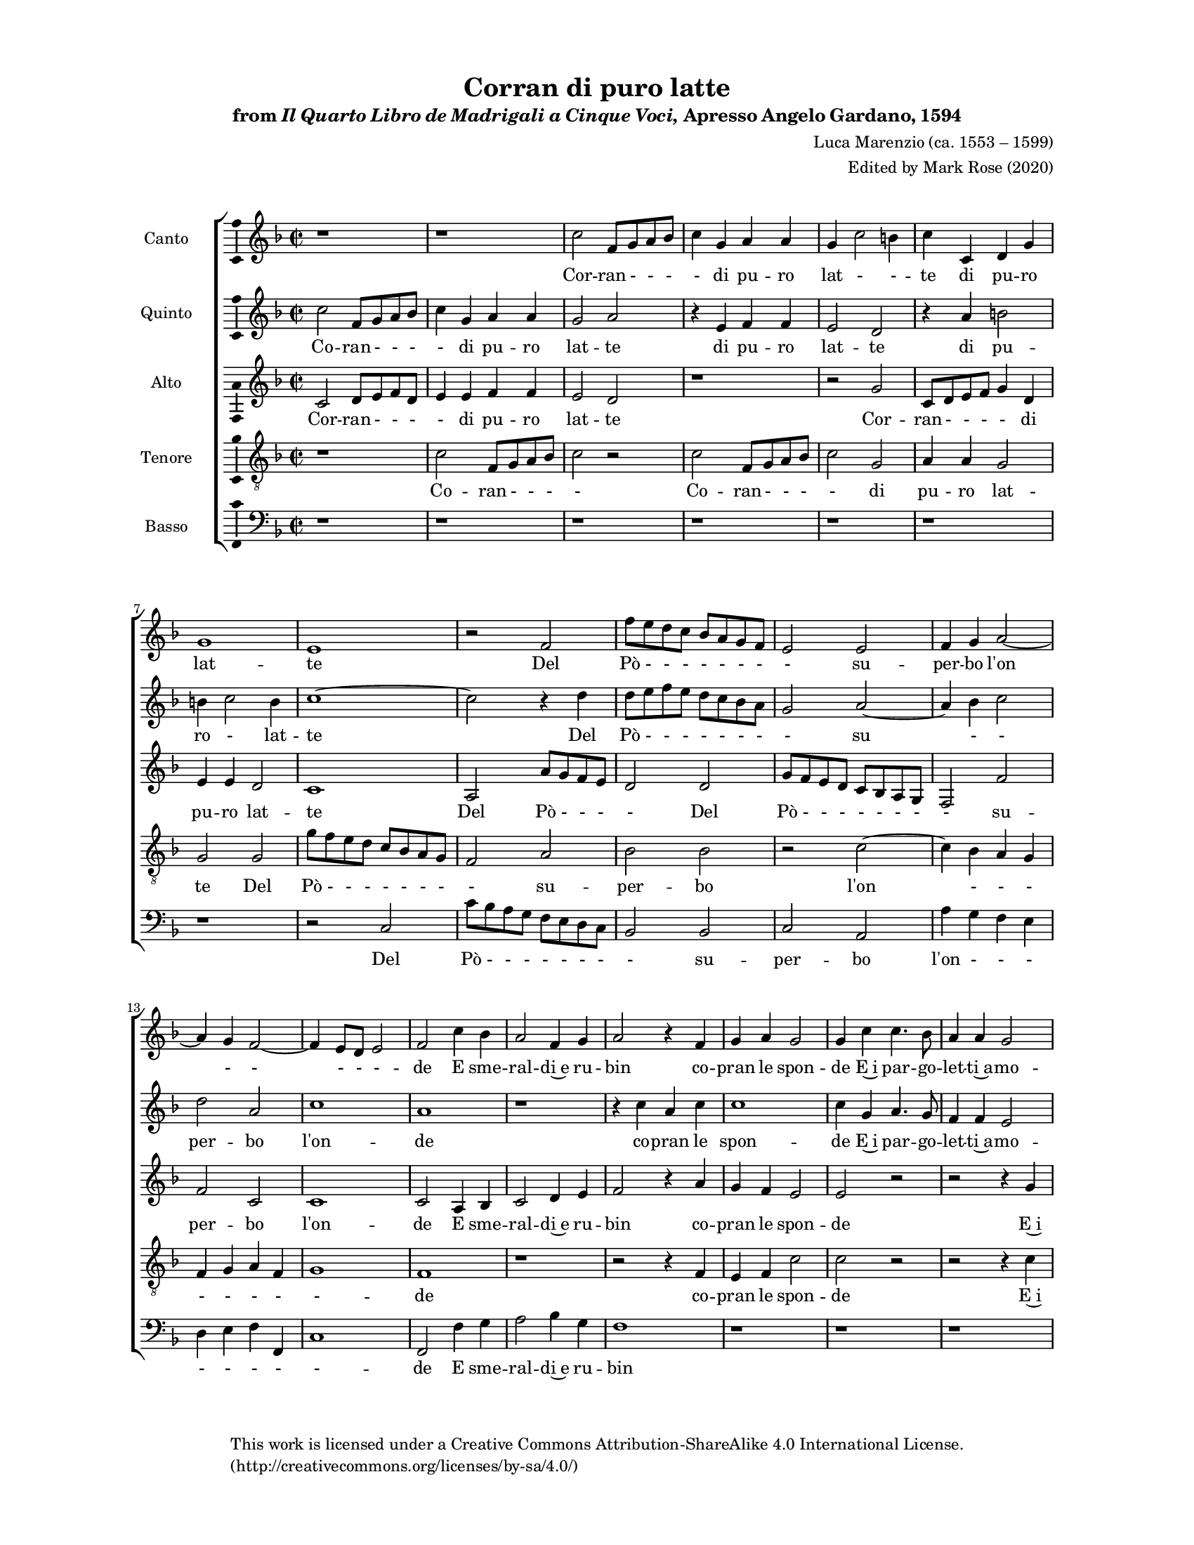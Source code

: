 \language "english"

global = {
  \key f \major
  \time 2/2
}

ficta = { \once \set suggestAccidentals = ##t }

cantoNotes = {
  \transpose c' c' {
    \set Staff.instrumentName = #"Canto  "

    \clef "treble"
    \relative c'' {
      % line 1
      r\breve
      c2 f,8 g a bf c4 g4 a4 a4 g4 c2 b4 c4 c,4 d4 g4 g1 e1
      r2 f2 f'8 e d c bf a g f e2 e2

      % line 2
      f4 g4 a2. g4 f2. e8 d8 e2 f2
      c'4 bf4 a2 f4 g4 a2
      r4 f4 g4 a4 g2 g4 c4 c4. bf8 a4 a4 g2 c1
      r4 c4 c4. bf8 a4 a4 g2 c\breve
      r1

      % line 3
      bf1 bf2 bf2 a8 g f e d e f g a g f g a bf c a b4 c2 b4 c2
      r4 a4 a4. a8 g4 e4 g1 g1 a2 a4 a4 a8 g f g a4 g8 f8

      % line 4
      g4 a4 bf2 a2 c2 d2 c4 a4 g4 a4 bf2 a4 c4 c8 bf a bf c4 a4 g2 a1
      r2 a2 g2 a8 bf8 c4 bf2 a2
      r2 r4 g4 a2 g2

      % triplet bar in original
      \tuplet 3/2 { a2. bf4 c2 } % original was 1/2 time: a4. bf8 c4

      % line 5
      d1 b1 c2. c4 c1
      r\breve*2 r\breve r2 c2
      r4 a2 c4 a4 f4 c'2 a4 c4 a4 f4 c'2 c2
      c4. c8 c2 bf2 a2 g4 f4 e4 f4 g2 a2 c4 f,2 a4

      % line 6
      f4 e4 f2 e1 a4. a8 a2 d2 c2
      r2 c4 a4 c4 c4 c2 c1 g4 e4 g4 a4 e4 f2 e4 f\breve
    }
    \override Staff.BarLine.transparent = ##f
    \bar "|."
  }
}

cantoLyrics = \lyricmode {
  % line 1
  Cor -- ran - - - - di pu -- ro lat - - -- te
  di pu -- ro lat -- te
  Del Pò - - - - - - - - su --

  % line 2
  per -- bo l'on - - - - - -- de
  E sme -- ral -- di~e ru -- bin
  co -- pran le spon -- de
  E~i par -- go -- let -- ti~a -- mo -- ri
  e~i par -- go -- let -- ti~a -- mo -- ri

  % line 3
  So -- pra~i due lie - - - - - - - - - - - - - - - - - - -- ti
  e for -- tu -- nat -- ti~A -- man -- ti
  Spar -- gan Ghir -- lan - - - - - - - --

  % line 4
  de~e fio -- ri e fio -- ri ghir -- lan -- d'e fio -- ri
  ghir -- lan - - - - de~e fio -- ri
  E le lor - - al -- me
  e~i cuo -- ri Le - - -- ghi
  Le --

  % line 5
  ghi~Hi -- me -- neo
  Sol s'o -- da~in si bel gior -- no in si bel gior -- no
  Fil -- li -- de~e Tir -- si ri -- so -- nar in -- tor -- no
  Sol s'o -- da~in

  % line 6
  si bel gior -- no
  Fil -- li -- de~e Tir -- si
  ri -- so -- nar in -- tor -- no
  ri -- so -- nar in -- tor - - -- no

}

altoNotes = {
  \transpose c' c'' {
    \set Staff.instrumentName = #"Alto  "

    \clef "treble"
    \relative c {
      % line 1
      c2 d8 e f d e4 e4 f4 f4 e2 d2
      r1 r2 g2 c,8 d e f g4 d4 e4 e4 d2 c1
      a2 a'8 g f e d2 d2 g8 f e d c bf a g f2 f'2 f2 c2

      % line 2
      c1 c2 a4 bf4 c2 d4 e4 f2
      r4 a4 g4 f4 e2 e2
      r2 r2 r4 g4 a4. g8 f4 f4 e2 f2
      r2 r4 g4 a4. g8 f4 f4 e2 f2 f1 f1
      r1 f1 f2. a4 g4 e4 g2

      % line 3
      e4 f4 c2 c4 d4 b4 c2 b8 a8 b2 c4
      e4 e4 e4 f8 g a g f2 f2
      r2 r4 f4 f8 e d e f4 e8 d8 e4 f4 bf,2 f2
      r4 f'4 f8 e d e f4 e8 d8 e4 f4

      % line 4
      c1 f,1
      r2 f'2 d2 f2 g2 f2
      r4 f4 e2 f2
      r2

      % triplet bar in original
      r1

      f1 d1 g1 f2. f4 d2 d2 g2 g2 f2. \ficta ef8 d8 g2 c,2 d2. c4 bf1 a1
      r2 f'2
      r4 f2 a4 f4 e4

      % line 5
      f2 e1 f4. f8 f2 f2 f2 e4 a4 g4 f4 e2 f2 a1
      r1 g4. g8 g2 f4. f8 f2 f2 f2 e4 a4 g4 f4 e2 e2 e4 c4 e4 f4
      e1 c1 c\breve % ! written as if three breves

      % line 6
    }
  }
}

altoLyrics = \lyricmode {
  % line 1
  Cor -- ran - - - - di pu -- ro lat -- te
  Cor -- ran - - - - di pu -- ro lat -- te
  Del Pò - - - -
  Del Pò - - - - - - - - su -- per -- bo

  % line 2
  l'on -- de
  E sme -- ral -- di~e ru -- bin
  co -- pran le spon -- de
  E~i par -- go -- let -- ti~a -- mo -- ri
  E~i par -- go -- let -- ti~a -- mo -- ri So -- pra
  e for -- tu -- na -- ti
  A --

  % line 3
  ma -- ti~e for -- tu -- na -- ti~A -- man - - - -- ti
  Spar -- gan Ghir -- lan - - - - -- de
  ghir -- lan - - - - - - - -- d'e fio -- ri
  ghir -- lan - - - - - - - -- d'e

  % line 4
  fio -- ri
  E le lor al -- me
  e~i cuo -- ri
  Le -- ghi
  Le -- ghi~Hi -- men -- neo con ca -- sti no - - - di~e san - - -- ti
  Sol s'o -- da~in si bel

  % line 5
  gior -- no
  Fil -- li -- de~e Tir -- si ri -- so -- nar in -- tor -- no
  Sol Fil -- li -- de
  Fil -- li -- de~e Tir -- si ri -- so -- nar in -- tor -- no
  ri -- so -- nar in -- tor - -- no
}

tenoreNotes = {
  \transpose c' c' {
    \set Staff.instrumentName = #"Tenore  "

    \clef "treble_8"
    \relative c' {
      % line 1
      r1 c2 f,8 g a bf c2
      r2 c2 f,8 g a bf c2 g2 a4 a4 g2 g2
      g2 g'8 f e d c bf a g f2 a2 bf2 bf2

      % line 2
      r2 c2. bf4 a4 g4 f4 g4 a4 f4 g1 f1
      r1 r2 r4 f4 e4 f4 c'2 c2
      r2 r2 r4 c4 f,4. g8 a4 f4 c'2 f,1
      r4 c'4 f,4. g8 a4 f4 c'2 f,2 bf1 bf1
      r1 r1

      % line 3
      r4 c4 c4 f4 d4 c4 d2 c8 bf a g a2
      r\breve c2 c4 c4 c8 bf a bf c2 a2
      r2 c2 d2 c2
      r4 f4 f8 e d e f4 e8 d8 e4 f4 bf,2 f2
      r2 r1

      % line 4
      r2 c'2 c2. a4 bf2 c2
      r2 r4 c4 b2 c2
      r2

      % just before triplet bar in canto; adjusting rhythm to match canto
      c1 a1
      d1 g,1 c1 f,1 bf2 bf2 c2. bf4 bf2. a8 g8 a2 d,2
          f2. e?8 d8 e2 f1
      r1 r\breve c'4. c8 c2

      % line 5
      a4. a8 a2 bf2 c2 c4 c4 c4 a4 c2 c2 c2
      r4 a2 c4 a4 f4 c'2 c2 a4. a8 a2 bf2 c1
      r2 g4 e4 g4 a4 g2 c,2
      r2 g'4 e4 g4 a4 g2 f\breve
    }
  }
}

tenoreLyrics = \lyricmode {
  % line 1
  Co -- ran - - - -
  Co -- ran - - - - di pu -- ro lat -- te
  Del Pò - - - - - - - - su -- per -- bo

  % line 2
  l'on - - - - - - - - -- de
  co -- pran le spon -- de
  E~i par -- go -- let -- ti~a -- mo -- ri
  E~i par -- go -- let -- ti~a -- mo -- ri
  So -- pra

  % line 3
  e for -- tu -- na -- ti~A -- man -- ti - - - -
  Spar -- gan Ghir -- lan - - - - -- de
  e fio -- ri ghir -- lan - - - - - - - d'e fio -- ri

  % line 4
  E le lor al -- me
  e~i cuo -- ri
  Le -- ghi
  Le -- ghi~Hi -- men -- neo con ca -- sti - no - - - di~e san - - - -- ti
  Fil -- li -- de

  % line 5
  Fil -- li -- de~e Tir -- si ri -- so -- nar in -- tor -- no
  Sol s'o -- da~in si bel gior -- no
  Fil -- li -- de~e Tir -- si
  ri -- so -- nar in -- tor -- no
  ri -- so -- nar in -- tor -- no
}

bassoNotes = {
  \transpose c' c' {
    \set Staff.instrumentName = #"Basso  "

    \clef "bass"
    \relative c {
      % line 1
      r\breve r\breve r\breve
      r1 r2 c2 c'8 bf a g f e d c bf2 bf2 c2 a2
          a'4 g4 f4 e4 d4 e4 f4 f,4 c'1 f,2 f'4 g4
      
      % line 2
      a2 bf4 g4 f1
      r1 r\breve r\breve r\breve
      r1 bf,1 bf1
      r1 r1 r4 f'4 f4 f4 g4 a4 g2 c,4 f4 f2. f4 g4 a4 g1 c,1
      f2 f4 f4 f8 e d e f4 e8 d8

      % line 3
      e4 f4 bf,2 f'2
      r2 r1 r\breve r1 r2 f2 e2 f2 g2 f2
      r2 r4 f4 d2 c2

      % triplet bar in canto
      r1
      f1
      d1 g1 c,2. c4 f1 bf,1 ef2 c2 d1 c1 bf2. a4 g1 f1
      r1 r\breve

      % line 4
      c'4. c8 c2 f4. f8 f2 bf,2 f'2 c4 a4 c4 d4 c2 f,2 f'1
      r1 c4. c8 c2 f4. f8 f2 bf,2 f'2

      % ! Added two bars to match other parts
      c4 a4 c4 d4
      c2 c2

      c4 a4 c4 d4
      c\breve f,\breve
    }
  }
}

bassoLyrics = \lyricmode {
  % line 1
  Del Pò - - - - - - - - su -- per -- bo
  l'on - - - - - - - - -- de E sme --

  % line 2
  ral -- di~e ru -- bin
  So -- pra
  e for -- tu -- na -- ti~A -- man -- ti
  e for -- tu -- na -- ti~A -- man -- ti
  Spar -- gan Ghir -- lan - - - - - - - --

  % line 3
  de~e fior -- ri
  E le lor al -- me
  e~i cuo -- ri
  Le -- ghi
  Le -- ghi~Hi -- me -- neo con ca -- sti no -- di~e san - - -- ti

  % line 4
  Fi -- li -- de
  Fi -- li -- de~e Tir -- si ri -- so -- nar in tor -- no
  Sol
  Fil -- li -- de
  Fil -- li -- de~e Tir -- si

  % ! Added two bars to match other parts
  ri -- so -- nar -- in -- tor -- no.

  ri -- so -- nar -- in -- tor -- no.
}

quintoNotes = {
  \transpose c' c' {
    \set Staff.instrumentName = #"Quinto  "

    \clef "treble"
    \relative c'' {
      % line 1
      c2 f,8 g a bf c4 g4 a4 a4 g2 a2
      r4 e4 f4 f4 e2 d2
      r4 a'4 b2 b4 c2 b4 c1.
      r4 d4 d8 e f e
      
      % line 2
      d8 c bf a g2 a2. bf4 c2 d2 a2 c1 a1
      r1 r4 c4 a4 c4 c1 c4 g4 a4. g8 f4 f4 e2 f1
      r4 g4 a4. g8 f4 f4 e2 f2
      r4 a4

      % line 3
      g2 a2
      r1 d1 d2 d2 c8 bf a g f g a bf c2 c2
      r1 r2 r4 f,4 f4. f8 d4 c4 d1 e2
      c'2 c4 c4 c8 bf a bf c4 d4 c2 c2
      r2

      % line 4
      r4 a4 g4 a4 bf2 a2 c2 d2 c4 a4 g4 f4 e4 f2 e4 f2
      r4 a4 g2 a8 bf8 c4 bf2 a2
      r4 bf4 c2 d2
      r2 r4
      % just before triplet bar in canto
      f,4 e2
      f1
      a1 g1 e1

      % line 5
      a2. a4 f2 f2 ef2 ef2 d1 \ficta ef1
      f1 g1 c,1 % ! written as: f\breve g\breve c,\breve
      c'2
      r4 a2 c4 a4 f4 c'2 c2 g4. g8 g2 a4. a8 a2 d2 c2
      r1 r2 c2
      r4 a2 c4 a4 g4

      % line 6
      c2 c1 c4. c8 c2 bf2 a2 g4 f4 e4 f4 g2 c,2 g'4 e4 g4 a4
          c\breve a\breve
    }
  }
}

quintoLyrics = \lyricmode {
  % line 1
  Co -- ran - - - - di pu -- ro lat -- te
  di pu -- ro lat -- te
  di pu -- ro - lat -- te
  Del Pò - - - - - - - -

  % line 2
  su - - per -- bo l'on -- de
  co -- pran le spon -- de E~i par -- go -- let -- ti~a -- mo -- ri
  E~i par -- go -- let -- ti~a -- mo -- ri
  A --

  % line 3
  mo -- ri
  So -- pra~i due lie - - - - - - - - ti
  e for -- tu -- na -- ti~A -- man -- ti
  Spar -- gan Ghir -- lan - - - - -- de~e fio -- ri

  % line 4
  ghir -- lan -- d'e fio -- ri e fio -- ri
  ghir -- lan -- de~e fio - - -- ri
  E le lor - - al -- me
  e~i cuo -- ri
  e~i cuo -- ri
  Le -- ghi
  Le --

  % line 5
  ghi~Hi -- men -- neo con ca -- sti no -- di~e  san - -- ti
  Sol
  s'o -- da~in si bel gior -- no
  Fil -- li -- de
  Fil -- li -- de~e Tir -- si
  Sol s'o -- da~in si bel

  % line 6
  gior -- no
  Fil -- li -- de~e Tir -- si ri -- so -- nar in -- ter -- no
  ri -- so -- nar -- in tor -- no
}

\header{
  title = "Corran di puro latte"
  subtitle = \markup { from \italic { Il Quarto Libro de Madrigali a Cinque Voci, } Apresso Angelo Gardano, 1594 }
  composer = "Luca Marenzio (ca. 1553 – 1599)"
  arranger = "Edited by Mark Rose (2020)"
  %poet = "???"
  tagline = "Typeset in Lilypond by Mark Rose. Updated 2020–03–02."
  copyright = \markup {
    \column {
      \line { This work is licensed under a Creative Commons Attribution-ShareAlike 4.0 International License. }
      \line { (http://creativecommons.org/licenses/by-sa/4.0/) }
    }
  }
}

#(set-global-staff-size 15)

\paper {
  #(include-special-characters) % So we can use HTML entities.
  #(set-paper-size "letter")

  left-margin = 1\in
  right-margin = 1\in
  top-margin = 0.5\in
  bottom-margin = 0.5\in

  ragged-bottom = ##t
  system-system-spacing.basic-distance = 15
}

\markup { \vspace #1 }

\score {
  \new ChoirStaff = choirStaff \with {
    midiInstrument = #"oboe"
  } <<
    \new Voice = "cantoNotes" \with {
      \remove "Note_heads_engraver"
      \consists "Completion_heads_engraver"
      \remove "Rest_engraver"
      \consists "Completion_rest_engraver"
    } << \global \cantoNotes >>
    \new Lyrics = "cantoLyrics"
      \lyricsto cantoNotes { \cantoLyrics }

    \new Voice = "quintoNotes" \with {
      \remove "Note_heads_engraver"
      \consists "Completion_heads_engraver"
      \remove "Rest_engraver"
      \consists "Completion_rest_engraver"
    } << \global \quintoNotes >>
    \new Lyrics = "quintoLyrics"
      \lyricsto quintoNotes { \quintoLyrics }

    \new Voice = "altoNotes" \with {
      \remove "Note_heads_engraver"
      \consists "Completion_heads_engraver"
      \remove "Rest_engraver"
      \consists "Completion_rest_engraver"
    } << \global \altoNotes >>
    \new Lyrics = "altoLyrics" \lyricsto altoNotes { \altoLyrics }

    \new Voice = "tenoreNotes" \with {
      \remove "Note_heads_engraver"
      \consists "Completion_heads_engraver"
      \remove "Rest_engraver"
      \consists "Completion_rest_engraver"
    } << \global \tenoreNotes >>
    \new Lyrics = "tenoreLyrics" \lyricsto tenoreNotes { \tenoreLyrics }

    \new Voice = "bassoNotes" \with {
      \remove "Note_heads_engraver"
      \consists "Completion_heads_engraver"
      \remove "Rest_engraver"
      \consists "Completion_rest_engraver"
    } << \global \bassoNotes >>
    \new Lyrics = "bassoLyrics" \lyricsto bassoNotes { \bassoLyrics }
  >>

  \layout {
    \context {
      \Score

      % incipit should not start with a start delimiter
      \remove "System_start_delimiter_engraver"
    }

    \context {
      \Voice

      \consists "Ambitus_engraver"

      % The command below can be commented out in
      % short scores, but especially for large scores you
      % will typically yield better line breaking and improve
      % overall spacing if you do not comment the command out.

      \remove "Forbid_line_break_engraver"
    }
  }
  \midi { \tempo 2 = 80 }
}

\markup {
  \vspace #3
  \column {
    \line { Scan of original part books from https://imslp.org/wiki/Madrigali_a_5_voci%2C_Libro_4_(Marenzio%2C_Luca). }
    \vspace #0.5
    \line { Rough translation by a non-Italian speaker, with help of Google 
Translate. }
  }
}

\markup {
  \vspace #1
  \fill-line {
    \hspace #1
    \column {
      \line { Corran di puro latte del Pò superbo l'onde }
      \line { E smeraldi e rubin copran le sponde }
      \line { E i pargoletti amori sopra i due lieti }
      \line { E fortunatti amanti spargan ghirlande e fiori }
      \line { E le lor alme e i cuori leghi Himeneo }
      \line { Con casti nodi e santi }
      \line { Sol s'oda in si bel giorno }
      \line { Fillide e Tirsi risonar intorno }
    }
    \hspace #2
    \column {
      \line { Currents of pure milk run from the magnificent Pò }
      \line { And emeralds and rubies line the banks }
      \line { And little loves above the two happy ones (?) }
      \line { And lucky lovers spread garlands and flowers }
      \line { And their alms and hearts bind Hymen }
      \line { With chaste knots and saints (?) }
      \line { You can hear on such a beautiful day (?) }
      \line { Phyllis and Thyrsis resounding }
    }
    \hspace #1
  }
}

\markuplist {
  \vspace #1
  \column {
    \line { \bold Notes }
    \vspace #0.5
    \line { Musica ficta accidentals added by editor are shown above the notes. }
    \line { Quinto m35: Was \italic { Sparga' } in original. Changed to match other parts. }
    \line { Alto m35: Was \italic { Sparga } in original. Changed to match other parts. }
    \line { m50: A triple meter in the canto is indicated in the original. Other parts have been adjusted to match. }
    \line { Canto m53, etc.: Syllable assignment of \italic { Hymeneo } to notes is unclear. }
    \line { Basso m76-end: Bass part was shorter than the others. Two bars repeated to match other parts. }
    \line { \italic { Hymeneo } = Hymen, a Greek god associated with marriage }
    \line { \italic { Fillide e Tirsi } = Phyllis and Thyrsis, characters in Virgil's \italic { Eclogues } }
    \line { m50: Triplet rhythm only appears in the canto; adjusted to duration of the other voices. }
  }
}


\version "2.18.2"  % necessary for upgrading to future LilyPond versions.
